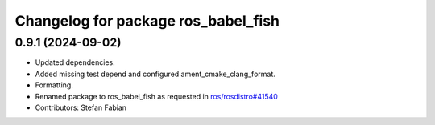 ^^^^^^^^^^^^^^^^^^^^^^^^^^^^^^^^^^^^
Changelog for package ros_babel_fish
^^^^^^^^^^^^^^^^^^^^^^^^^^^^^^^^^^^^

0.9.1 (2024-09-02)
------------------
* Updated dependencies.
* Added missing test depend and configured ament_cmake_clang_format.
* Formatting.
* Renamed package to ros_babel_fish as requested in `ros/rosdistro#41540 <https://github.com/ros/rosdistro/issues/41540>`_
* Contributors: Stefan Fabian
